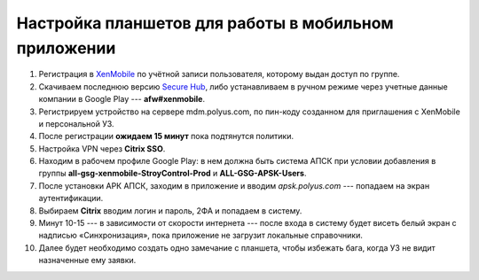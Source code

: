 Настройка планшетов для работы в мобильном приложении
=====================================================

#.  Регистрация в `XenMobile <https://omk-wd-sctst01/mediawiki/index.php/XenMobile>`_ по учётной записи пользователя,
    которому выдан доступ по группе.
#.  Скачиваем последнюю версию `Secure Hub <https://drive.google.com/file/d/1atep3dlz-PgWmk5b_hnWe8Yeg7-ha4SH/view?usp=sharing>`_,
    либо устанавливаем в ручном режиме через учетные данные компании в Google Play --- **afw#xenmobile**.
#.  Регистрируем устройство на сервере mdm.polyus.com, по пин-коду созданном для приглашения с XenMobile и персональной УЗ.
#.  После регистрации **ожидаем 15 минут** пока подтянутся политики.
#.  Настройка VPN через **Citrix SSO**.
#.  Находим в рабочем профиле Google Play: в нем должна быть система АПСК при условии добавления в группы
    **all-gsg-xenmobile-StroyControl-Prod** и **ALL-GSG-APSK-Users**.
#.  После установки АРК АПСК, заходим в приложение и вводим `apsk.polyus.com` --- попадаем на экран аутентификации.
#.  Выбираем **Citrix** вводим логин и пароль, 2ФА и попадаем в систему.
#.  Минут 10-15 --- в зависимости от скорости интернета --- после входа в систему будет висеть белый экран с надписью «Синхронизация»,
    пока приложение не загрузит локальные справочники.
#.  Далее будет необходимо создать одно замечание с планшета, чтобы избежать бага, когда УЗ не видит назначенные ему заявки.